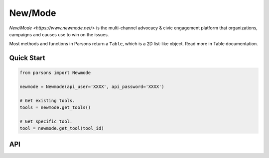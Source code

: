 New/Mode
==========

`New/Mode <https://www.newmode.net/>` is the multi-channel advocacy & civic engagement platform
that organizations, campaigns and causes use to win on the issues.

Most methods and functions in Parsons return a ``Table``, which is a 2D list-like object. Read
more in Table documentation.

***********
Quick Start
***********

.. code-block:: python

	from parsons import Newmode

	newmode = Newmode(api_user='XXXX', api_password='XXXX')

	# Get existing tools.
	tools = newmode.get_tools()

	# Get specific tool.
	tool = newmode.get_tool(tool_id)

***
API
***
.. autoclass :: parsons.Newmode
   :inherited-members:
